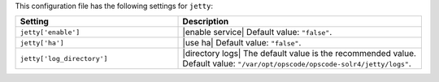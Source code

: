 .. The contents of this file are included in multiple topics.
.. THIS FILE SHOULD NOT BE MODIFIED VIA A PULL REQUEST.

This configuration file has the following settings for ``jetty``:

.. list-table::
   :widths: 200 300
   :header-rows: 1

   * - Setting
     - Description
   * - ``jetty['enable']``
     - |enable service| Default value: ``"false"``.
   * - ``jetty['ha']``
     - |use ha| Default value: ``"false"``.
   * - ``jetty['log_directory']``
     - |directory logs| The default value is the recommended value. Default value: ``"/var/opt/opscode/opscode-solr4/jetty/logs"``.